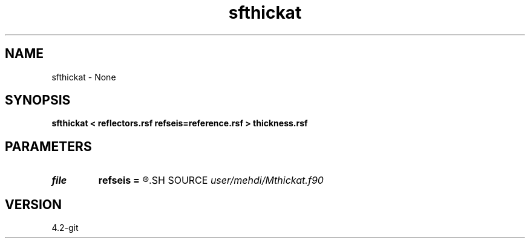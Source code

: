 .TH sfthickat 1  "APRIL 2023" Madagascar "Madagascar Manuals"
.SH NAME
sfthickat \- None
.SH SYNOPSIS
.B sfthickat < reflectors.rsf refseis=reference.rsf > thickness.rsf
.SH PARAMETERS
.PD 0
.TP
.I file   
.B refseis
.B =
.R  	auxiliary input file name
.SH SOURCE
.I user/mehdi/Mthickat.f90
.SH VERSION
4.2-git
